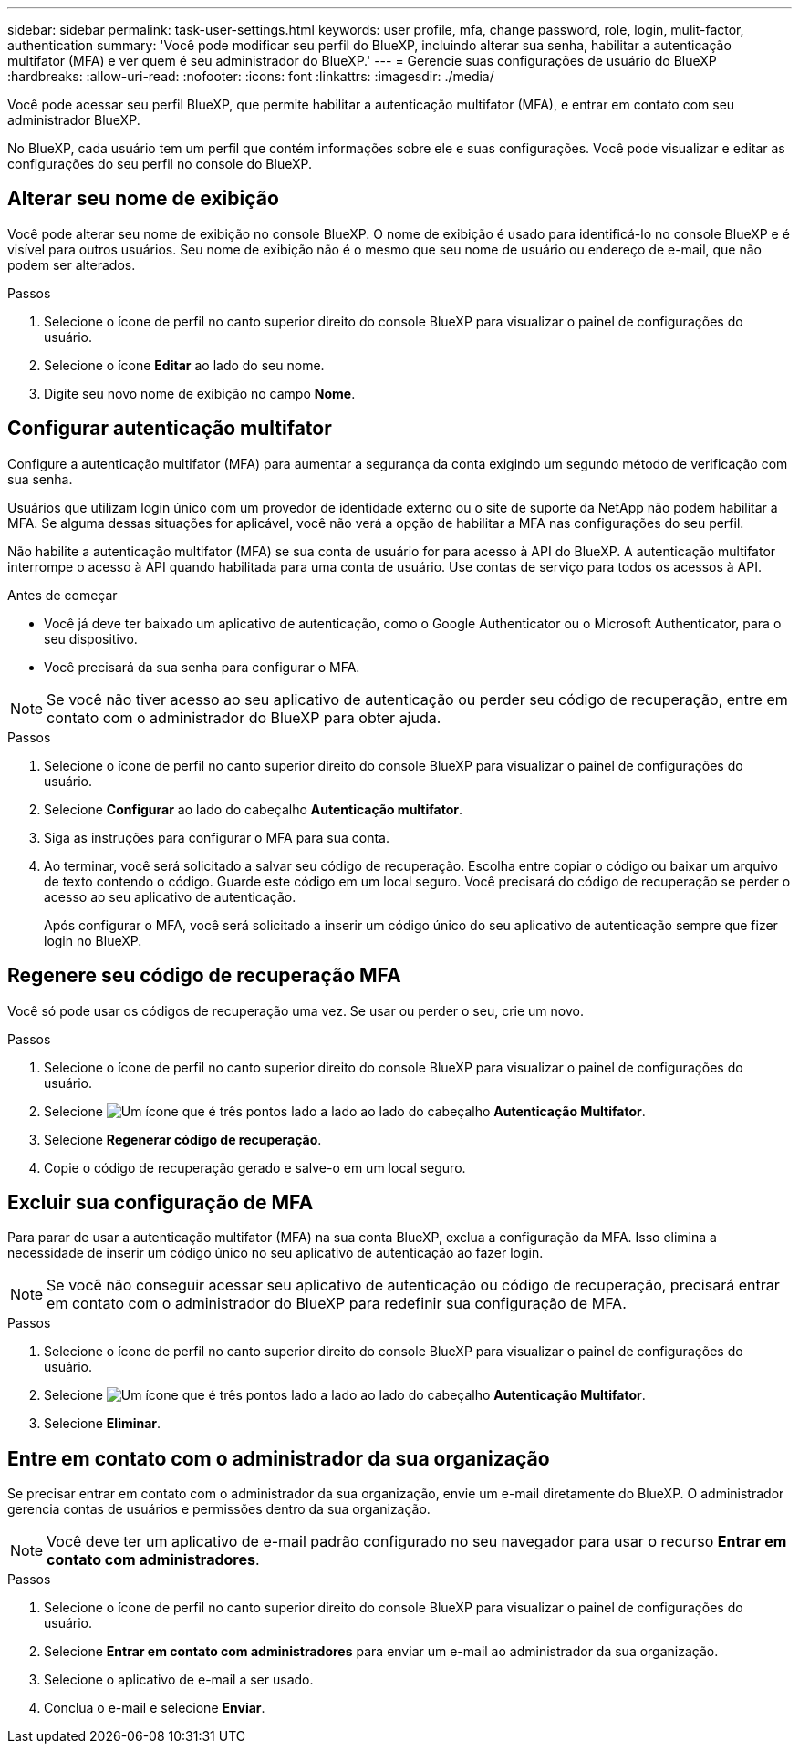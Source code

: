 ---
sidebar: sidebar 
permalink: task-user-settings.html 
keywords: user profile, mfa, change password, role, login, mulit-factor, authentication 
summary: 'Você pode modificar seu perfil do BlueXP, incluindo alterar sua senha, habilitar a autenticação multifator (MFA) e ver quem é seu administrador do BlueXP.' 
---
= Gerencie suas configurações de usuário do BlueXP
:hardbreaks:
:allow-uri-read: 
:nofooter: 
:icons: font
:linkattrs: 
:imagesdir: ./media/


[role="lead"]
Você pode acessar seu perfil BlueXP, que permite habilitar a autenticação multifator (MFA), e entrar em contato com seu administrador BlueXP.

No BlueXP, cada usuário tem um perfil que contém informações sobre ele e suas configurações. Você pode visualizar e editar as configurações do seu perfil no console do BlueXP.



== Alterar seu nome de exibição

Você pode alterar seu nome de exibição no console BlueXP. O nome de exibição é usado para identificá-lo no console BlueXP e é visível para outros usuários. Seu nome de exibição não é o mesmo que seu nome de usuário ou endereço de e-mail, que não podem ser alterados.

.Passos
. Selecione o ícone de perfil no canto superior direito do console BlueXP para visualizar o painel de configurações do usuário.
. Selecione o ícone *Editar* ao lado do seu nome.
. Digite seu novo nome de exibição no campo *Nome*.




== Configurar autenticação multifator

Configure a autenticação multifator (MFA) para aumentar a segurança da conta exigindo um segundo método de verificação com sua senha.

Usuários que utilizam login único com um provedor de identidade externo ou o site de suporte da NetApp não podem habilitar a MFA. Se alguma dessas situações for aplicável, você não verá a opção de habilitar a MFA nas configurações do seu perfil.

Não habilite a autenticação multifator (MFA) se sua conta de usuário for para acesso à API do BlueXP. A autenticação multifator interrompe o acesso à API quando habilitada para uma conta de usuário. Use contas de serviço para todos os acessos à API.

.Antes de começar
* Você já deve ter baixado um aplicativo de autenticação, como o Google Authenticator ou o Microsoft Authenticator, para o seu dispositivo.
* Você precisará da sua senha para configurar o MFA.



NOTE: Se você não tiver acesso ao seu aplicativo de autenticação ou perder seu código de recuperação, entre em contato com o administrador do BlueXP para obter ajuda.

.Passos
. Selecione o ícone de perfil no canto superior direito do console BlueXP para visualizar o painel de configurações do usuário.
. Selecione *Configurar* ao lado do cabeçalho *Autenticação multifator*.
. Siga as instruções para configurar o MFA para sua conta.
. Ao terminar, você será solicitado a salvar seu código de recuperação. Escolha entre copiar o código ou baixar um arquivo de texto contendo o código. Guarde este código em um local seguro. Você precisará do código de recuperação se perder o acesso ao seu aplicativo de autenticação.
+
Após configurar o MFA, você será solicitado a inserir um código único do seu aplicativo de autenticação sempre que fizer login no BlueXP.





== Regenere seu código de recuperação MFA

Você só pode usar os códigos de recuperação uma vez. Se usar ou perder o seu, crie um novo.

.Passos
. Selecione o ícone de perfil no canto superior direito do console BlueXP para visualizar o painel de configurações do usuário.
. Selecione image:icon-action.png["Um ícone que é três pontos lado a lado"] ao lado do cabeçalho *Autenticação Multifator*.
. Selecione *Regenerar código de recuperação*.
. Copie o código de recuperação gerado e salve-o em um local seguro.




== Excluir sua configuração de MFA

Para parar de usar a autenticação multifator (MFA) na sua conta BlueXP, exclua a configuração da MFA. Isso elimina a necessidade de inserir um código único no seu aplicativo de autenticação ao fazer login.


NOTE: Se você não conseguir acessar seu aplicativo de autenticação ou código de recuperação, precisará entrar em contato com o administrador do BlueXP para redefinir sua configuração de MFA.

.Passos
. Selecione o ícone de perfil no canto superior direito do console BlueXP para visualizar o painel de configurações do usuário.
. Selecione image:icon-action.png["Um ícone que é três pontos lado a lado"] ao lado do cabeçalho *Autenticação Multifator*.
. Selecione *Eliminar*.




== Entre em contato com o administrador da sua organização

Se precisar entrar em contato com o administrador da sua organização, envie um e-mail diretamente do BlueXP. O administrador gerencia contas de usuários e permissões dentro da sua organização.


NOTE: Você deve ter um aplicativo de e-mail padrão configurado no seu navegador para usar o recurso *Entrar em contato com administradores*.

.Passos
. Selecione o ícone de perfil no canto superior direito do console BlueXP para visualizar o painel de configurações do usuário.
. Selecione *Entrar em contato com administradores* para enviar um e-mail ao administrador da sua organização.
. Selecione o aplicativo de e-mail a ser usado.
. Conclua o e-mail e selecione *Enviar*.

